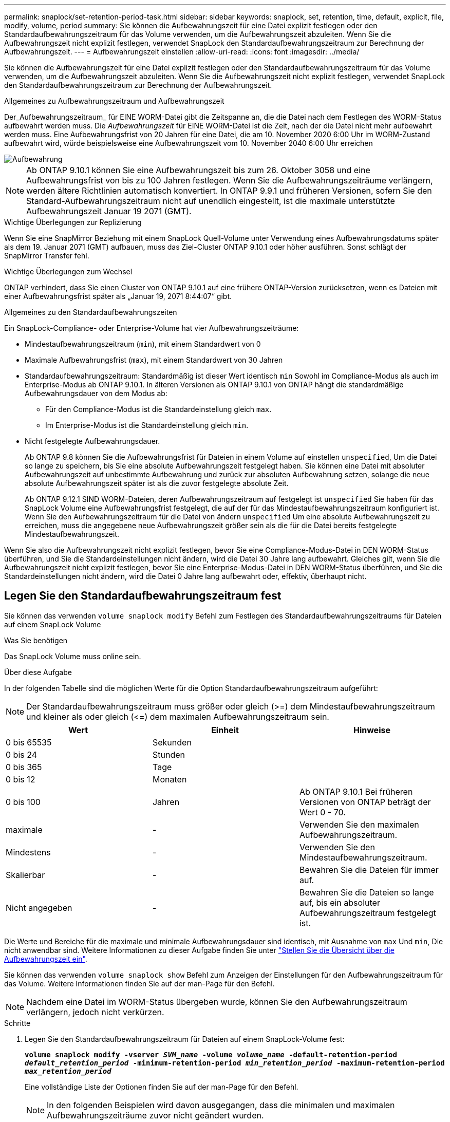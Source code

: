 ---
permalink: snaplock/set-retention-period-task.html 
sidebar: sidebar 
keywords: snaplock, set, retention, time, default, explicit, file, modify, volume, period 
summary: Sie können die Aufbewahrungszeit für eine Datei explizit festlegen oder den Standardaufbewahrungszeitraum für das Volume verwenden, um die Aufbewahrungszeit abzuleiten. Wenn Sie die Aufbewahrungszeit nicht explizit festlegen, verwendet SnapLock den Standardaufbewahrungszeitraum zur Berechnung der Aufbewahrungszeit. 
---
= Aufbewahrungszeit einstellen
:allow-uri-read: 
:icons: font
:imagesdir: ../media/


[role="lead"]
Sie können die Aufbewahrungszeit für eine Datei explizit festlegen oder den Standardaufbewahrungszeitraum für das Volume verwenden, um die Aufbewahrungszeit abzuleiten. Wenn Sie die Aufbewahrungszeit nicht explizit festlegen, verwendet SnapLock den Standardaufbewahrungszeitraum zur Berechnung der Aufbewahrungszeit.

.Allgemeines zu Aufbewahrungszeitraum und Aufbewahrungszeit
Der_Aufbewahrungszeitraum_ für EINE WORM-Datei gibt die Zeitspanne an, die die Datei nach dem Festlegen des WORM-Status aufbewahrt werden muss. Die _Aufbewahrungszeit_ für EINE WORM-Datei ist die Zeit, nach der die Datei nicht mehr aufbewahrt werden muss. Eine Aufbewahrungsfrist von 20 Jahren für eine Datei, die am 10. November 2020 6:00 Uhr im WORM-Zustand aufbewahrt wird, würde beispielsweise eine Aufbewahrungszeit vom 10. November 2040 6:00 Uhr erreichen

image::../media/retention.gif[Aufbewahrung]

[NOTE]
====
Ab ONTAP 9.10.1 können Sie eine Aufbewahrungszeit bis zum 26. Oktober 3058 und eine Aufbewahrungsfrist von bis zu 100 Jahren festlegen. Wenn Sie die Aufbewahrungszeiträume verlängern, werden ältere Richtlinien automatisch konvertiert. In ONTAP 9.9.1 und früheren Versionen, sofern Sie den Standard-Aufbewahrungszeitraum nicht auf unendlich eingestellt, ist die maximale unterstützte Aufbewahrungszeit Januar 19 2071 (GMT).

====
.Wichtige Überlegungen zur Replizierung
Wenn Sie eine SnapMirror Beziehung mit einem SnapLock Quell-Volume unter Verwendung eines Aufbewahrungsdatums später als dem 19. Januar 2071 (GMT) aufbauen, muss das Ziel-Cluster ONTAP 9.10.1 oder höher ausführen. Sonst schlägt der SnapMirror Transfer fehl.

.Wichtige Überlegungen zum Wechsel
ONTAP verhindert, dass Sie einen Cluster von ONTAP 9.10.1 auf eine frühere ONTAP-Version zurücksetzen, wenn es Dateien mit einer Aufbewahrungsfrist später als „Januar 19, 2071 8:44:07“ gibt.

.Allgemeines zu den Standardaufbewahrungszeiten
Ein SnapLock-Compliance- oder Enterprise-Volume hat vier Aufbewahrungszeiträume:

* Mindestaufbewahrungszeitraum (`min`), mit einem Standardwert von 0
* Maximale Aufbewahrungsfrist (`max`), mit einem Standardwert von 30 Jahren
* Standardaufbewahrungszeitraum: Standardmäßig ist dieser Wert identisch `min` Sowohl im Compliance-Modus als auch im Enterprise-Modus ab ONTAP 9.10.1. In älteren Versionen als ONTAP 9.10.1 von ONTAP hängt die standardmäßige Aufbewahrungsdauer von dem Modus ab:
+
** Für den Compliance-Modus ist die Standardeinstellung gleich `max`.
** Im Enterprise-Modus ist die Standardeinstellung gleich `min`.


* Nicht festgelegte Aufbewahrungsdauer.
+
Ab ONTAP 9.8 können Sie die Aufbewahrungsfrist für Dateien in einem Volume auf einstellen `unspecified`, Um die Datei so lange zu speichern, bis Sie eine absolute Aufbewahrungszeit festgelegt haben. Sie können eine Datei mit absoluter Aufbewahrungszeit auf unbestimmte Aufbewahrung und zurück zur absoluten Aufbewahrung setzen, solange die neue absolute Aufbewahrungszeit später ist als die zuvor festgelegte absolute Zeit.

+
Ab ONTAP 9.12.1 SIND WORM-Dateien, deren Aufbewahrungszeitraum auf festgelegt ist `unspecified` Sie haben für das SnapLock Volume eine Aufbewahrungsfrist festgelegt, die auf der für das Mindestaufbewahrungszeitraum konfiguriert ist. Wenn Sie den Aufbewahrungszeitraum für die Datei von ändern `unspecified` Um eine absolute Aufbewahrungszeit zu erreichen, muss die angegebene neue Aufbewahrungszeit größer sein als die für die Datei bereits festgelegte Mindestaufbewahrungszeit.



Wenn Sie also die Aufbewahrungszeit nicht explizit festlegen, bevor Sie eine Compliance-Modus-Datei in DEN WORM-Status überführen, und Sie die Standardeinstellungen nicht ändern, wird die Datei 30 Jahre lang aufbewahrt. Gleiches gilt, wenn Sie die Aufbewahrungszeit nicht explizit festlegen, bevor Sie eine Enterprise-Modus-Datei in DEN WORM-Status überführen, und Sie die Standardeinstellungen nicht ändern, wird die Datei 0 Jahre lang aufbewahrt oder, effektiv, überhaupt nicht.



== Legen Sie den Standardaufbewahrungszeitraum fest

Sie können das verwenden `volume snaplock modify` Befehl zum Festlegen des Standardaufbewahrungszeitraums für Dateien auf einem SnapLock Volume

.Was Sie benötigen
Das SnapLock Volume muss online sein.

.Über diese Aufgabe
In der folgenden Tabelle sind die möglichen Werte für die Option Standardaufbewahrungszeitraum aufgeführt:

[NOTE]
====
Der Standardaufbewahrungszeitraum muss größer oder gleich (>=) dem Mindestaufbewahrungszeitraum und kleiner als oder gleich (\<=) dem maximalen Aufbewahrungszeitraum sein.

====
|===
| Wert | Einheit | Hinweise 


 a| 
0 bis 65535
 a| 
Sekunden
 a| 



 a| 
0 bis 24
 a| 
Stunden
 a| 



 a| 
0 bis 365
 a| 
Tage
 a| 



 a| 
0 bis 12
 a| 
Monaten
 a| 



 a| 
0 bis 100
 a| 
Jahren
 a| 
Ab ONTAP 9.10.1 Bei früheren Versionen von ONTAP beträgt der Wert 0 - 70.



 a| 
maximale
 a| 
-
 a| 
Verwenden Sie den maximalen Aufbewahrungszeitraum.



 a| 
Mindestens
 a| 
-
 a| 
Verwenden Sie den Mindestaufbewahrungszeitraum.



 a| 
Skalierbar
 a| 
-
 a| 
Bewahren Sie die Dateien für immer auf.



 a| 
Nicht angegeben
 a| 
-
 a| 
Bewahren Sie die Dateien so lange auf, bis ein absoluter Aufbewahrungszeitraum festgelegt ist.

|===
Die Werte und Bereiche für die maximale und minimale Aufbewahrungsdauer sind identisch, mit Ausnahme von `max` Und `min`, Die nicht anwendbar sind. Weitere Informationen zu dieser Aufgabe finden Sie unter link:set-retention-period-task.html["Stellen Sie die Übersicht über die Aufbewahrungszeit ein"].

Sie können das verwenden `volume snaplock show` Befehl zum Anzeigen der Einstellungen für den Aufbewahrungszeitraum für das Volume. Weitere Informationen finden Sie auf der man-Page für den Befehl.

[NOTE]
====
Nachdem eine Datei im WORM-Status übergeben wurde, können Sie den Aufbewahrungszeitraum verlängern, jedoch nicht verkürzen.

====
.Schritte
. Legen Sie den Standardaufbewahrungszeitraum für Dateien auf einem SnapLock-Volume fest:
+
`*volume snaplock modify -vserver _SVM_name_ -volume _volume_name_ -default-retention-period _default_retention_period_ -minimum-retention-period _min_retention_period_ -maximum-retention-period _max_retention_period_*`

+
Eine vollständige Liste der Optionen finden Sie auf der man-Page für den Befehl.

+
[NOTE]
====
In den folgenden Beispielen wird davon ausgegangen, dass die minimalen und maximalen Aufbewahrungszeiträume zuvor nicht geändert wurden.

====
+
Mit dem folgenden Befehl wird die Standardaufbewahrungsdauer für Compliance- oder Enterprise-Volumes auf 20 Tage festgelegt:

+
[listing]
----
cluster1::> volume snaplock modify -vserver vs1 -volume vol1 -default-retention-period 20days
----
+
Mit dem folgenden Befehl wird die Standardaufbewahrungsdauer für ein Compliance-Volume auf 70 Jahre festgelegt:

+
[listing]
----
cluster1::> volume snaplock modify -vserver vs1 -volume vol1 -maximum-retention-period 70years
----
+
Mit dem folgenden Befehl wird die Standardaufbewahrungsdauer für ein Enterprise-Volume auf 10 Jahre festgelegt:

+
[listing]
----
cluster1::> volume snaplock modify -vserver vs1 -volume vol1 -default-retention-period max -maximum-retention-period 10years
----
+
Mit den folgenden Befehlen wird die Standardaufbewahrungsdauer für Enterprise-Volumes auf 10 Tage festgelegt:

+
[listing]
----
cluster1::> volume snaplock modify -vserver vs1 -volume vol1 -minimum-retention-period 10days
cluster1::> volume snaplock modify -vserver vs1 -volume vol1 -default-retention-period min
----
+
Mit dem folgenden Befehl wird die Standardaufbewahrungsdauer für ein Compliance-Volume auf „skalierbar“ gesetzt:

+
[listing]
----
cluster1::> volume snaplock modify -vserver vs1 -volume vol1 -default-retention-period infinite -maximum-retention-period infinite
----




== Legen Sie die Aufbewahrungszeit für eine Datei explizit fest

Sie können die Aufbewahrungszeit für eine Datei explizit festlegen, indem Sie die letzte Zugriffszeit ändern. Sie können jeden entsprechenden Befehl oder jedes Programm über NFS oder CIFS verwenden, um die Uhrzeit des letzten Zugriffs zu ändern.

.Über diese Aufgabe
Nachdem eine Datei an WORM übergeben wurde, können Sie die Aufbewahrungszeit verlängern, aber nicht verkürzen. Die Aufbewahrungszeit wird im gespeichert `atime` Feld für die Datei.

[NOTE]
====
Sie können die Aufbewahrungszeit einer Datei nicht explizit auf festlegen `infinite`. Dieser Wert ist nur verfügbar, wenn Sie den Standardaufbewahrungszeitraum zur Berechnung der Aufbewahrungszeit verwenden.

====
.Schritte
. Verwenden Sie einen geeigneten Befehl oder ein geeignetes Programm, um die letzte Zugriffszeit für die Datei zu ändern, deren Aufbewahrungszeit Sie einstellen möchten.
+
Verwenden Sie in einer UNIX-Shell den folgenden Befehl, um eine Aufbewahrungszeit vom 21. November 2020 6:00 Uhr festzulegen In einer Datei mit dem Namen `document.txt`:

+
[listing]
----
touch -a -t 202011210600 document.txt
----
+
[NOTE]
====
Sie können alle geeigneten Befehle oder Programme verwenden, um die letzte Zugriffszeit in Windows zu ändern.

====

